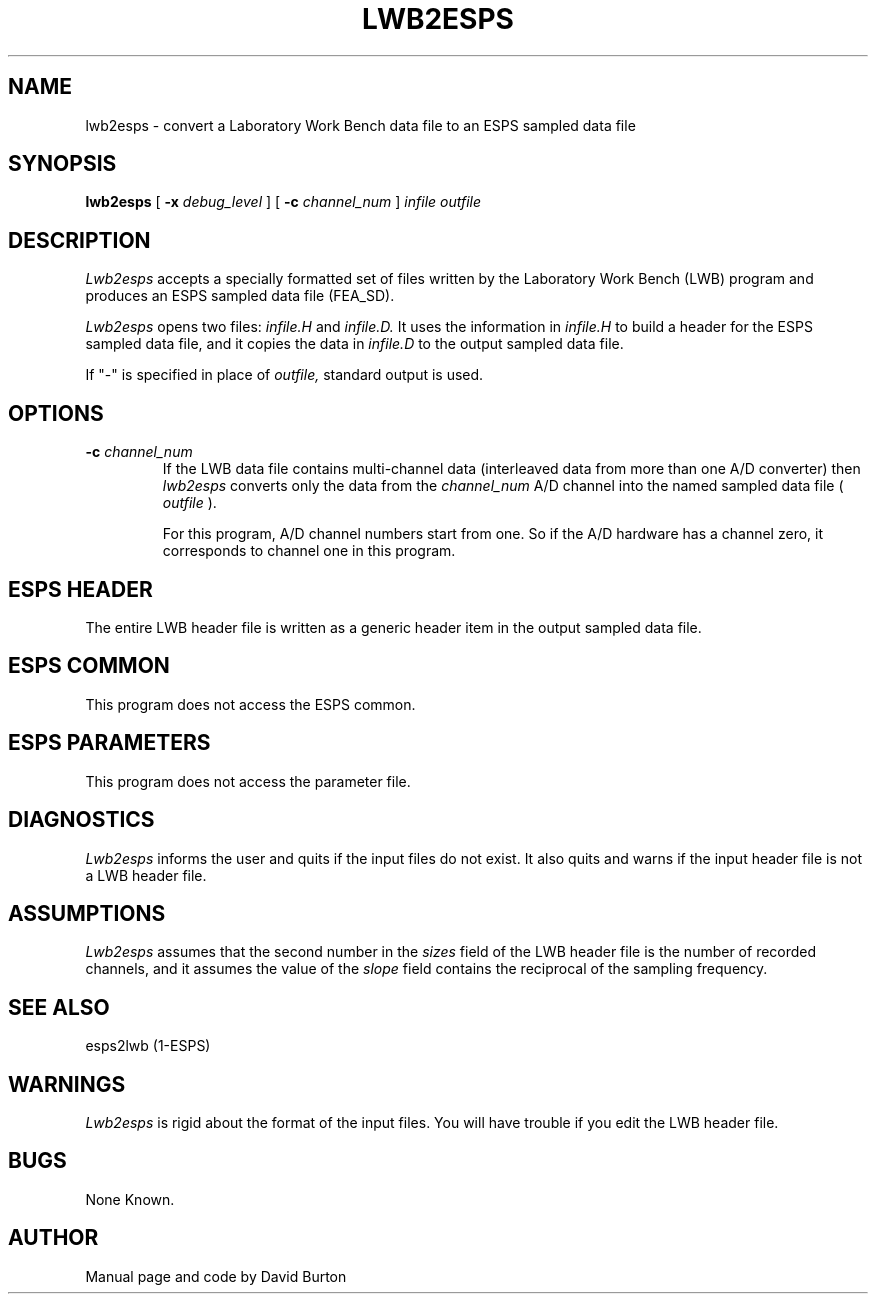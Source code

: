 .\"@(#)lwb2esps.1	1.3
.TH LWB2ESPS 1\-ESPS 2/16/90
.ds ]W "\fI\s+4\ze\h'0.05'e\s-4\v'-0.4m'\fP\(*p\v'0.4m'\ Entropic Processing, Inc.
.SH NAME
lwb2esps \- convert a Laboratory Work Bench data file to an ESPS sampled
data file
.SH SYNOPSIS
.B lwb2esps
[
.BI \-x " debug_level"
] [
.BI \-c " channel_num"
] 
.I infile 
.I outfile
.SH DESCRIPTION
.PP
.I Lwb2esps
accepts a specially formatted set of files 
written by the
Laboratory Work Bench (LWB)
program 
and produces an ESPS sampled data file (FEA_SD).
.PP
.I Lwb2esps
opens two files: 
.I infile.H
and 
.I infile.D.
It uses the information in
.I infile.H
to build a header for the 
ESPS sampled data file, and it copies the data in
.I infile.D
to the output sampled data file.
.PP
If "\-"
is specified in place of 
.I outfile,
standard output is used.
.SH OPTIONS
.TP
.BI \-c " channel_num"
If the LWB data file contains multi-channel data (interleaved data
from more than one A/D converter)
then 
.I lwb2esps
converts only
the 
data 
from the 
.I channel_num
A/D channel into the named sampled data file (
.I outfile
).
.IP
For this program, A/D channel numbers start from one.
So if the A/D hardware has a channel zero, it corresponds to channel one
in this program.
.SH ESPS HEADER
The entire LWB header file is written as a generic header item
in the output sampled data file.
.SH ESPS COMMON
This program does not access the ESPS common.
.SH ESPS PARAMETERS
.PP
This program does not access the parameter file.
.SH DIAGNOSTICS
.PP
.I Lwb2esps
informs the user and quits if the input files do not exist.
It also quits and warns if the input header file is not a LWB
header file.
.SH ASSUMPTIONS
\fILwb2esps\fR
assumes that the second number in the \fIsizes\fR field 
of the LWB header file is the
number of recorded channels,
and it assumes
the value of the \fIslope\fR field contains the reciprocal
of the sampling frequency.
.SH SEE ALSO
esps2lwb (1-ESPS)
.SH WARNINGS
.PP
.I Lwb2esps
is rigid about the format of the input files. 
You will have trouble if you edit the LWB header file.
.SH BUGS
None Known.
.SH AUTHOR
Manual page and code by David Burton
